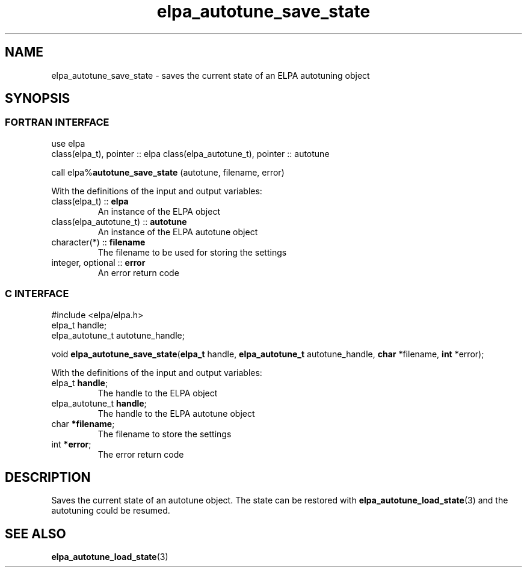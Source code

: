 .TH "elpa_autotune_save_state" 3 "Wed Aug 9 2023" "ELPA" \" -*- nroff -*-
.ad l
.nh
.SH NAME
elpa_autotune_save_state \- saves the current state of an ELPA autotuning object
.br

.SH SYNOPSIS
.br
.SS FORTRAN INTERFACE
use elpa
.br
class(elpa_t), pointer :: elpa
class(elpa_autotune_t), pointer :: autotune
.br

call elpa%\fBautotune_save_state\fP (autotune, filename, error)
.sp
With the definitions of the input and output variables:
.TP
class(elpa_t)          :: \fB elpa\fP
An instance of the ELPA object
.TP
class(elpa_autotune_t) :: \fB autotune\fP    
An instance of the ELPA autotune object
.TP
character(*)           :: \fB filename\fP    
The filename to be used for storing the settings
.TP
integer, optional      :: \fB error\fP       
An error return code
.br

.SS C INTERFACE
#include <elpa/elpa.h>
.br
elpa_t handle;
.br
elpa_autotune_t autotune_handle;

.br
void\fB elpa_autotune_save_state\fP(\fBelpa_t\fP handle,\fB elpa_autotune_t\fP autotune_handle,\fB char\fP *filename,\fB int\fP *error);
.sp
With the definitions of the input and output variables:
.TP
elpa_t \fB handle\fP;            
The handle to the ELPA object
.TP
elpa_autotune_t \fB handle\fP;   
The handle to the ELPA autotune object
.TP
char \fB *filename\fP;
The filename to store the settings
.TP
int \fB *error\fP;               
The error return code

.SH DESCRIPTION
Saves the current state of an autotune object.
The state can be restored with\fB elpa_autotune_load_state\fP(3) and the autotuning could be resumed.

.SH SEE ALSO
\fBelpa_autotune_load_state\fP(3)
